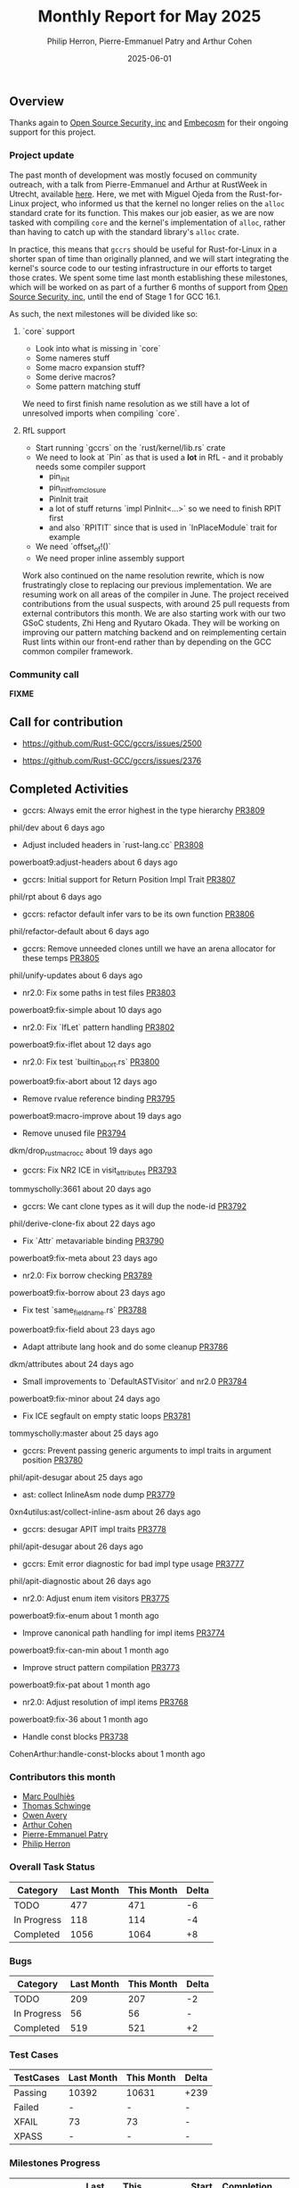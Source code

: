 #+title:  Monthly Report for May 2025
#+author: Philip Herron, Pierre-Emmanuel Patry and Arthur Cohen
#+date:   2025-06-01

** Overview

Thanks again to [[https://opensrcsec.com/][Open Source Security, inc]] and [[https://www.embecosm.com/][Embecosm]] for their ongoing support for this project.

*** Project update

The past month of development was mostly focused on community outreach, with a talk from Pierre-Emmanuel and Arthur at RustWeek in Utrecht, available [[https://www.youtube.com/live/3clGDj1QR6A?si=hMnbr2QOveW1EIDa&t=18393][here]]. Here, we met with Miguel Ojeda from the Rust-for-Linux project, who informed us that the kernel no longer relies on the ~alloc~ standard crate for its function. This makes our job easier, as we are now tasked with compiling ~core~ and the kernel's implementation of ~alloc~, rather than having to catch up with the standard library's ~alloc~ crate.

In practice, this means that ~gccrs~ should be useful for Rust-for-Linux in a shorter span of time than originally planned, and we will start integrating the kernel's source code to our testing infrastructure in our efforts to target those crates. We spent some time last month establishing these milestones, which will be worked on as part of a further 6 months of support from [[https://opensrcsec.com/][Open Source Security, inc]], until the end of Stage 1 for GCC 16.1.

As such, the next milestones will be divided like so:

**** `core` support

- Look into what is missing in `core`
- Some nameres stuff
- Some macro expansion stuff?
- Some derive macros?
- Some pattern matching stuff

We need to first finish name resolution as we still have a lot of unresolved imports when compiling `core`.

**** RfL support

- Start running `gccrs` on the `rust/kernel/lib.rs` crate
- We need to look at `Pin` as that is used a *lot* in RfL - and it probably needs some compiler support
  - pin_init
  - pin_init_from_closure
  - PinInit trait
  - a lot of stuff returns `impl PinInit<...>` so we need to finish RPIT first
  - and also `RPITIT` since that is used in `InPlaceModule` trait for example
- We need `offset_of!()`
- We need proper inline assembly support

Work also continued on the name resolution rewrite, which is now frustratingly close to replacing our previous implementation. We are resuming work on all areas of the compiler in June. The project received contributions from the usual suspects, with around 25 pull requests from external contributors this month. We are also starting work with our two GSoC students, Zhi Heng and Ryutaro Okada. They will be working on improving our pattern matching backend and on reimplementing certain Rust lints within our front-end rather than by depending on the GCC common compiler framework.

*** Community call

*FIXME*

** Call for contribution

- https://github.com/Rust-GCC/gccrs/issues/2500

- https://github.com/Rust-GCC/gccrs/issues/2376

** Completed Activities

- gccrs: Always emit the error highest in the type hierarchy                      [[https://github.com/rust-gcc/pull/3809][PR3809]]
phil/dev                           about 6 days ago
- Adjust included headers in `rust-lang.cc`                                       [[https://github.com/rust-gcc/pull/3808][PR3808]]
powerboat9:adjust-headers          about 6 days ago
- gccrs: Initial support for Return Position Impl Trait                           [[https://github.com/rust-gcc/pull/3807][PR3807]]
phil/rpt                           about 6 days ago
- gccrs: refactor default infer vars to be its own function                       [[https://github.com/rust-gcc/pull/3806][PR3806]]
phil/refactor-default              about 6 days ago
- gccrs: Remove unneeded clones untill we have an arena allocator for these temps [[https://github.com/rust-gcc/pull/3805][PR3805]]
phil/unify-updates                 about 6 days ago
- nr2.0: Fix some paths in test files                                             [[https://github.com/rust-gcc/pull/3803][PR3803]]
powerboat9:fix-simple              about 10 days ago
- nr2.0: Fix `IfLet` pattern handling                                             [[https://github.com/rust-gcc/pull/3802][PR3802]]
powerboat9:fix-iflet               about 12 days ago
- nr2.0: Fix test `builtin_abort.rs`                                              [[https://github.com/rust-gcc/pull/3800][PR3800]]
powerboat9:fix-abort               about 12 days ago
- Remove rvalue reference binding                                                 [[https://github.com/rust-gcc/pull/3795][PR3795]]
powerboat9:macro-improve           about 19 days ago
- Remove unused file                                                              [[https://github.com/rust-gcc/pull/3794][PR3794]]
dkm/drop_rust_macro_cc             about 19 days ago
- gccrs: Fix NR2 ICE in visit_attributes                                          [[https://github.com/rust-gcc/pull/3793][PR3793]]
tommyscholly:3661                  about 20 days ago
- gccrs: We cant clone types as it will dup the node-id                           [[https://github.com/rust-gcc/pull/3792][PR3792]]
phil/derive-clone-fix              about 22 days ago
- Fix `Attr` metavariable binding                                                 [[https://github.com/rust-gcc/pull/3790][PR3790]]
powerboat9:fix-meta                about 23 days ago
- nr2.0: Fix borrow checking                                                      [[https://github.com/rust-gcc/pull/3789][PR3789]]
powerboat9:fix-borrow              about 23 days ago
- Fix test `same_field_name.rs`                                                   [[https://github.com/rust-gcc/pull/3788][PR3788]]
powerboat9:fix-field               about 23 days ago
- Adapt attribute lang hook and do some cleanup                                   [[https://github.com/rust-gcc/pull/3786][PR3786]]
dkm/attributes                     about 24 days ago
- Small improvements to `DefaultASTVisitor` and nr2.0                             [[https://github.com/rust-gcc/pull/3784][PR3784]]
powerboat9:fix-minor               about 24 days ago
- Fix ICE segfault on empty static loops                                          [[https://github.com/rust-gcc/pull/3781][PR3781]]
tommyscholly:master                about 25 days ago
- gccrs: Prevent passing generic arguments to impl traits in argument position    [[https://github.com/rust-gcc/pull/3780][PR3780]]
phil/apit-desugar                  about 25 days ago
- ast: collect InlineAsm node dump                                                [[https://github.com/rust-gcc/pull/3779][PR3779]]
0xn4utilus:ast/collect-inline-asm  about 26 days ago
- gccrs: desugar APIT impl traits                                                 [[https://github.com/rust-gcc/pull/3778][PR3778]]
phil/apit-desugar                  about 26 days ago
- gccrs: Emit error diagnostic for bad impl type usage                            [[https://github.com/rust-gcc/pull/3777][PR3777]]
phil/apit-diagnostic               about 26 days ago
- nr2.0: Adjust enum item visitors                                                [[https://github.com/rust-gcc/pull/3775][PR3775]]
powerboat9:fix-enum                about 1 month ago
- Improve canonical path handling for impl items                                  [[https://github.com/rust-gcc/pull/3774][PR3774]]
powerboat9:fix-can-min             about 1 month ago
- Improve struct pattern compilation                                              [[https://github.com/rust-gcc/pull/3773][PR3773]]
powerboat9:fix-pat                 about 1 month ago
- nr2.0: Adjust resolution of impl items                                          [[https://github.com/rust-gcc/pull/3768][PR3768]]
powerboat9:fix-36                  about 1 month ago
- Handle const blocks                                                             [[https://github.com/rust-gcc/pull/3738][PR3738]]
CohenArthur:handle-const-blocks    about 1 month ago

*** Contributors this month

- [[https://github.com/dkm][Marc Poulhiès]]
- [[https://github.com/tschwinge][Thomas Schwinge]]
- [[https://github.com/powerboat9][Owen Avery]]
- [[https://github.com/CohenArthur][Arthur Cohen]]
- [[https://github.com/P-E-P][Pierre-Emmanuel Patry]]
- [[https://github.com/philberty][Philip Herron]]

*** Overall Task Status

| Category    | Last Month | This Month | Delta |
|-------------+------------+------------+-------|
| TODO        |        477 |        471 |    -6 |
| In Progress |        118 |        114 |    -4 |
| Completed   |       1056 |       1064 |    +8 |

*** Bugs

| Category    | Last Month | This Month | Delta |
|-------------+------------+------------+-------|
| TODO        |        209 |        207 |    -2 |
| In Progress |         56 |         56 |     - |
| Completed   |        519 |        521 |    +2 |

*** Test Cases

| TestCases | Last Month | This Month | Delta |
|-----------+------------+------------+-------|
| Passing   | 10392      | 10631      |  +239 |
| Failed    | -          | -          |     - |
| XFAIL     | 73         | 73         |     - |
| XPASS     | -          | -          |     - |

*** Milestones Progress

| Milestone                         | Last Month | This Month | Delta | Start Date    | Completion Date | Target        | Target GCC |
|-----------------------------------|------------|------------|-------|---------------|-----------------|---------------|------------|
| Name resolution 2.0 rework        |       100% |       100% |     - |  1st Jun 2024 |               - |  1st Apr 2025 |   GCC 15.1 |
| Macro expansion                   |       100% |       100% |     - |  1st Jun 2024 |               - |  1st Jan 2025 |   GCC 15.1 |
| Remaining typecheck issues        |       100% |       100% |     - | 21st Oct 2024 |               - |  1st Mar 2025 |   GCC 15.1 |
| cfg-core                          |       100% |       100% |     - |  1st Dec 2024 |   24th Mar 2025 |  1st Mar 2025 |   GCC 15.1 |
| Codegen fixes                     |       100% |       100% |     - |  7th Oct 2024 |    1st Apr 2025 |  1st Mar 2025 |   GCC 15.1 |
| black_box intrinsic               |       100% |       100% |     - | 28th Oct 2024 |               - | 28th Jan 2025 |   GCC 15.1 |
| let-else                          |       100% |       100% |     - | 28th Jan 2025 |               - | 28th Feb 2025 |   GCC 15.1 |
| Specialization                    |       100% |       100% |     - |  1st Jan 2025 |    1st Apr 2025 |  1st Mar 2025 |   GCC 15.1 |
| cfg-rfl                           |       100% |       100% |     - |  7th Jan 2025 |   19th Mar 2025 | 15th Feb 2025 |   GCC 15.1 |
| Downgrade to Rust 1.49            |       100% |       100% |     - | 14th Mar 2025 |   26th Mar 2025 |  1st Apr 2025 |   GCC 15.1 |
| Explicit generics with impl Trait |        40% |        55% |  +15% | 28th Feb 2025 |               - | 28th Mar 2025 |   GCC 15.1 |
 
| Upcoming Milestone                | Last Month | This Month | Delta | Start Date    | Completion Date | Target        | Target GCC |
|-----------------------------------|------------|------------|-------|---------------|-----------------|---------------|------------|
| Unstable RfL features             |         0% |         0% |     - |  7th Jan 2025 |               - |  1st Aug 2025 |   GCC 16.1 |
| offset_of!() builtin macro        |         0% |         0% |     - | 15th Mar 2025 |               - | 15th Aug 2025 |   GCC 16.1 |
| Generic Associated Types          |         0% |         0% |     - | 15th Mar 2025 |               - | 15th Jun 2025 |   GCC 16.1 |
| RfL const generics                |         0% |         0% |     - |  1st May 2025 |               - | 15th Jun 2025 |   GCC 16.1 |
| frontend plugin hooks             |         0% |         0% |     - | 15th May 2025 |               - |  7th Jul 2025 |   GCC 16.1 |
| Handling the testsuite issues     |         0% |         0% |     - | 15th Sep 2024 |               - | 15th Sep 2025 |   GCC 16.1 |
| main shim                         |         0% |         0% |     - | 28th Jul 2025 |               - | 15th Sep 2025 |   GCC 16.1 |

| Past Milestone                    | Last Month | This Month | Delta | Start Date    | Completion Date | Target        | Target GCC |
|-----------------------------------+------------+------------+-------+---------------+-----------------+---------------|------------|
| Data Structures 1 - Core          |       100% |       100% |     - | 30th Nov 2020 |   27th Jan 2021 | 29th Jan 2021 |   GCC 14.1 |
| Control Flow 1 - Core             |       100% |       100% |     - | 28th Jan 2021 |   10th Feb 2021 | 26th Feb 2021 |   GCC 14.1 |
| Data Structures 2 - Generics      |       100% |       100% |     - | 11th Feb 2021 |   14th May 2021 | 28th May 2021 |   GCC 14.1 |
| Data Structures 3 - Traits        |       100% |       100% |     - | 20th May 2021 |   17th Sep 2021 | 27th Aug 2021 |   GCC 14.1 |
| Control Flow 2 - Pattern Matching |       100% |       100% |     - | 20th Sep 2021 |    9th Dec 2021 | 29th Nov 2021 |   GCC 14.1 |
| Macros and cfg expansion          |       100% |       100% |     - |  1st Dec 2021 |   31st Mar 2022 | 28th Mar 2022 |   GCC 14.1 |
| Imports and Visibility            |       100% |       100% |     - | 29th Mar 2022 |   13th Jul 2022 | 27th May 2022 |   GCC 14.1 |
| Const Generics                    |       100% |       100% |     - | 30th May 2022 |   10th Oct 2022 | 17th Oct 2022 |   GCC 14.1 |
| Initial upstream patches          |       100% |       100% |     - | 10th Oct 2022 |   13th Nov 2022 | 13th Nov 2022 |   GCC 14.1 |
| Upstream initial patchset         |       100% |       100% |     - | 13th Nov 2022 |   13th Dec 2022 | 19th Dec 2022 |   GCC 14.1 |
| Update GCC's master branch        |       100% |       100% |     - |  1st Jan 2023 |   21st Feb 2023 |  3rd Mar 2023 |   GCC 14.1 |
| Final set of upstream patches     |       100% |       100% |     - | 16th Nov 2022 |    1st May 2023 | 30th Apr 2023 |   GCC 14.1 |
| Borrow Checking 1                 |       100% |       100% |     - |           TBD |    8th Jan 2024 | 15th Aug 2023 |   GCC 14.1 |
| Procedural Macros 1               |       100% |       100% |     - | 13th Apr 2023 |    6th Aug 2023 |  6th Aug 2023 |   GCC 14.1 |
| GCC 13.2 Release                  |       100% |       100% |     - | 13th Apr 2023 |   22nd Jul 2023 | 15th Jul 2023 |   GCC 14.1 |
| GCC 14 Stage 3                    |       100% |       100% |     - |  1st Sep 2023 |   20th Sep 2023 |  1st Nov 2023 |   GCC 14.1 |
| GCC 14.1 Release                  |       100% |       100% |     - |  2nd Jan 2024 |    2nd Jun 2024 | 15th Apr 2024 |   GCC 14.1 |
| format_args!() support            |       100% |       100% |     - | 15th Feb 2024 |               - |  1st Apr 2024 |   GCC 14.1 |
| GCC 14.2                          |       100% |       100% |     - |  7th Jun 2024 |   15th Jun 2024 | 15th Jun 2024 |   GCC 14.2 |
| GCC 15.1                          |       100% |       100% |     - | 21st Jun 2024 |   31st Jun 2024 |  1st Jul 2024 |   GCC 15.1 |
| Unhandled attributes              |       100% |       100% |     - |  1st Jul 2024 |   15th Aug 2024 | 15th Aug 2024 |   GCC 15.1 |
| Inline assembly                   |       100% |       100% |     - |  1st Jun 2024 |   26th Aug 2024 | 15th Sep 2024 |   GCC 15.1 |
| Rustc Testsuite Adaptor           |       100% |       100% |     - |  1st Jun 2024 |   26th Aug 2024 | 15th Sep 2024 |   GCC 15.1 |
| Borrow checker improvements       |       100% |       100% |     - |  1st Jun 2024 |   26th Aug 2024 | 15th Sep 2024 |   GCC 15.1 |
| Deref and DerefMut improvements   |       100% |       100% |     - | 28th Sep 2024 |   25th Oct 2024 | 28th Dec 2024 |   GCC 15.1 |
| Indexing fixes                    |       100% |       100% |     - | 21st Jul 2024 |   25th Dec 2024 | 15th Nov 2024 |   GCC 15.1 |
| Iterator fixes                    |       100% |       100% |     - | 21st Jul 2024 |   25th Dec 2024 | 15th Nov 2024 |   GCC 15.1 |
| Auto traits improvements          |       100% |       100% |     - | 15th Sep 2024 |   20th Jan 2025 | 21st Dec 2024 |   GCC 15.1 |
| Lang items                        |       100% |       100% |     - |  1st Jul 2024 |   10th Jan 2025 | 21st Nov 2024 |   GCC 15.1 |
| alloc parser issues               |       100% |       100% |     - |  7th Jan 2025 |   31st Jun 2024 | 28th Jan 2025 |   GCC 15.1 |
| std parser issues                 |       100% |       100% |     - |  7th Jan 2025 |   31st Jun 2024 | 28th Jan 2025 |   GCC 16.1 |
| Question mark operator            |       100% |       100% |     - | 15th Dec 2024 |   21st Feb 2025 | 21st Feb 2025 |   GCC 15.1 |

** Planned Activities

- Merge fixes in 15.2
- Continue working towards getting more features in 15.2

*** Risks

We must establish the list of GCC-common changes we need, as we will have to send them upstream before the start of Stage 3 around November. This is the only risk which could incur further problems and prevent more gccrs features from landing in 16.1.
